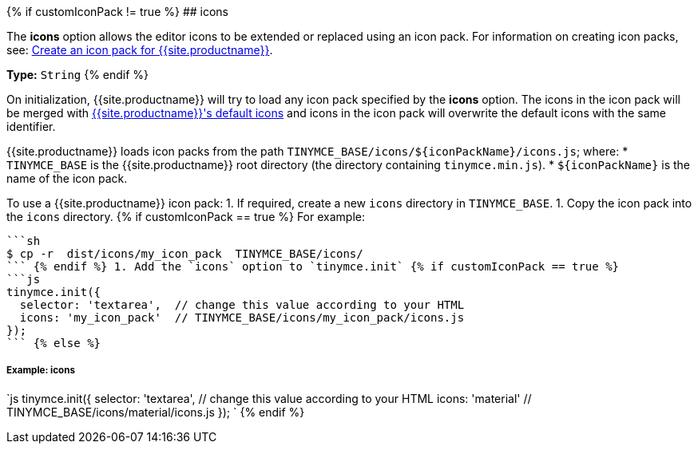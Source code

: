{% if customIconPack != true %}
## icons

The *icons* option allows the editor icons to be extended or replaced using an icon pack. For information on creating icon packs, see: link:{{site.baseurl}}/advanced/creating-an-icon-pack/[Create an icon pack for {{site.productname}}].

*Type:*  `String`
{% endif %}

On initialization, {{site.productname}} will try to load any icon pack specified by the *icons* option. The icons in the icon pack will be merged with link:{{site.baseurl}}/advanced/editor-icon-identifiers/[{{site.productname}}'s default icons] and icons in the icon pack will overwrite the default icons with the same identifier.

{{site.productname}} loads icon packs from the path `+TINYMCE_BASE/icons/${iconPackName}/icons.js+`;
where:
* `TINYMCE_BASE` is the {{site.productname}} root directory (the directory containing `tinymce.min.js`).
* `+${iconPackName}+` is the name of the icon pack.

To use a {{site.productname}} icon pack:
1. If required, create a new `icons` directory in `TINYMCE_BASE`.
1. Copy the icon pack into the `icons` directory.
{% if customIconPack == true %}
    For example:

 ```sh
 $ cp -r  dist/icons/my_icon_pack  TINYMCE_BASE/icons/
 ``` {% endif %} 1. Add the `icons` option to `tinymce.init` {% if customIconPack == true %}
 ```js
 tinymce.init({
   selector: 'textarea',  // change this value according to your HTML
   icons: 'my_icon_pack'  // TINYMCE_BASE/icons/my_icon_pack/icons.js
 });
 ``` {% else %}

[#example-icons]
===== Example: icons

`js
tinymce.init({
  selector: 'textarea',  // change this value according to your HTML
  icons: 'material'  // TINYMCE_BASE/icons/material/icons.js
});
`
{% endif %}

